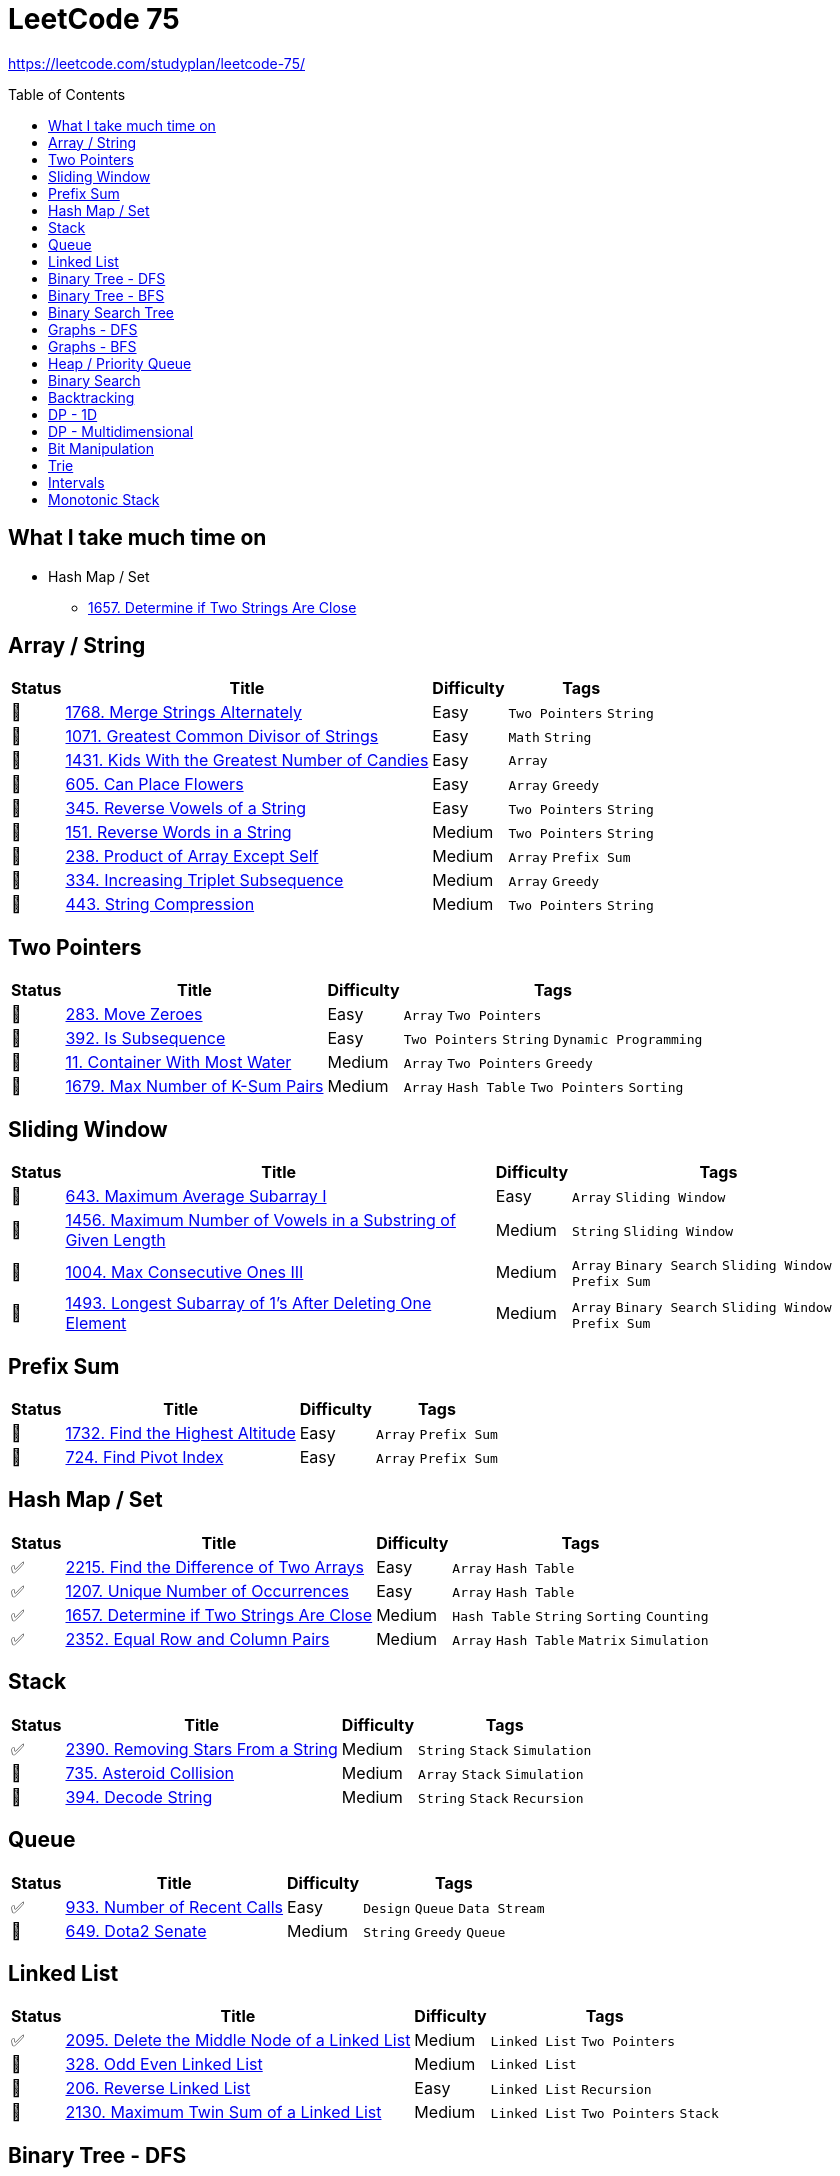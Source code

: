 = LeetCode 75
:toc: macro

https://leetcode.com/studyplan/leetcode-75/

====
toc::[]
====

== What I take much time on

* Hash Map / Set
  ** xref:../problems/1657/1657. Determine if Two Strings Are Close.adoc[1657. Determine if Two Strings Are Close]

== Array / String

[%autowidth.stretch]
|===
| Status | Title | Difficulty | Tags

| 🎯 | xref:../problems/1768/1768. Merge Strings Alternately.adoc[1768. Merge Strings Alternately] | Easy | `Two Pointers` `String`
| 🎯 | xref:../problems/1071/1071. Greatest Common Divisor of Strings.adoc[1071. Greatest Common Divisor of Strings] | Easy | `Math` `String`
| 🎯 | xref:../problems/1431/1431. Kids With the Greatest Number of Candies.adoc[1431. Kids With the Greatest Number of Candies] | Easy | `Array`
| 🎯 | xref:../problems/605/605. Can Place Flowers.adoc[605. Can Place Flowers] | Easy | `Array` `Greedy`
| 🎯 | xref:../problems/345/345. Reverse Vowels of a String.adoc[345. Reverse Vowels of a String] | Easy | `Two Pointers` `String`
| 🎯 | xref:../problems/151/151. Reverse Words in a String.adoc[151. Reverse Words in a String] | Medium | `Two Pointers` `String`
| 🎯 | xref:../problems/238/238. Product of Array Except Self.adoc[238. Product of Array Except Self] | Medium | `Array` `Prefix Sum`
| 🎯 | xref:../problems/334/334. Increasing Triplet Subsequence.adoc[334. Increasing Triplet Subsequence] | Medium | `Array` `Greedy`
| 🎯 | xref:../problems/443/443. String Compression.adoc[443. String Compression] | Medium | `Two Pointers` `String`
|===

== Two Pointers

[%autowidth.stretch]
|===
| Status | Title | Difficulty | Tags

| 🎯 | xref:../problems/283/283. Move Zeroes.adoc[283. Move Zeroes] | Easy | `Array` `Two Pointers`
| 🎯 | xref:../problems/392/392. Is Subsequence.adoc[392. Is Subsequence] | Easy | `Two Pointers` `String` `Dynamic Programming`
| 🎯 | xref:../problems/11/11. Container With Most Water.adoc[11. Container With Most Water] | Medium | `Array` `Two Pointers` `Greedy`
| 🎯 | xref:../problems/1679/1679. Max Number of K-Sum Pairs.adoc[1679. Max Number of K-Sum Pairs] | Medium | `Array` `Hash Table` `Two Pointers` `Sorting`
|===

== Sliding Window

[%autowidth.stretch]
|===
| Status | Title | Difficulty | Tags

| 🎯 | xref:../problems/643/643. Maximum Average Subarray I.adoc[643. Maximum Average Subarray I] | Easy | `Array` `Sliding Window`
| 🎯 | xref:../problems/1456/1456. Maximum Number of Vowels in a Substring of Given Length.adoc[1456. Maximum Number of Vowels in a Substring of Given Length] | Medium | `String` `Sliding Window`
| 🎯 | xref:../problems/1004/1004. Max Consecutive Ones III.adoc[1004. Max Consecutive Ones III] | Medium | `Array` `Binary Search` `Sliding Window` `Prefix Sum`
| 🎯 | xref:../problems/1493/1493. Longest Subarray of 1's After Deleting One Element.adoc[1493. Longest Subarray of 1's After Deleting One Element] | Medium | `Array` `Binary Search` `Sliding Window` `Prefix Sum`
|===

== Prefix Sum

[%autowidth.stretch]
|===
| Status | Title | Difficulty | Tags

| 🎯 | xref:../problems/1732/1732. Find the Highest Altitude.adoc[1732. Find the Highest Altitude] | Easy | `Array` `Prefix Sum`
| 🎯 | xref:../problems/724/724. Find Pivot Index.adoc[724. Find Pivot Index] | Easy | `Array` `Prefix Sum`
|===

== Hash Map / Set

[%autowidth.stretch]
|===
| Status | Title | Difficulty | Tags

| ✅ | xref:../problems/2215/2215. Find the Difference of Two Arrays.adoc[2215. Find the Difference of Two Arrays] | Easy | `Array` `Hash Table`
| ✅ | xref:../problems/1207/1207. Unique Number of Occurrences.adoc[1207. Unique Number of Occurrences] | Easy | `Array` `Hash Table`
| ✅ | xref:../problems/1657/1657. Determine if Two Strings Are Close.adoc[1657. Determine if Two Strings Are Close] | Medium | `Hash Table` `String` `Sorting` `Counting`
| ✅ | xref:../problems/2352/2352. Equal Row and Column Pairs.adoc[2352. Equal Row and Column Pairs] | Medium | `Array` `Hash Table` `Matrix` `Simulation`
|===

== Stack

[%autowidth.stretch]
|===
| Status | Title | Difficulty | Tags

| ✅ | xref:../problems/2390/2390. Removing Stars From a String.adoc[2390. Removing Stars From a String] | Medium | `String` `Stack` `Simulation`
| 🎯 | xref:../problems/735/735. Asteroid Collision.adoc[735. Asteroid Collision] | Medium | `Array` `Stack` `Simulation`
| 🎯 | xref:../problems/394/394. Decode String.adoc[394. Decode String] | Medium | `String` `Stack` `Recursion`
|===

== Queue

[%autowidth.stretch]
|===
| Status | Title | Difficulty | Tags

| ✅ | xref:../problems/933/933. Number of Recent Calls.adoc[933. Number of Recent Calls] | Easy | `Design` `Queue` `Data Stream`
| 🎯 | xref:../problems/649/649. Dota2 Senate.adoc[649. Dota2 Senate] | Medium | `String` `Greedy` `Queue`
|===

== Linked List

[%autowidth.stretch]
|===
| Status | Title | Difficulty | Tags

| ✅ | xref:../problems/2095/2095. Delete the Middle Node of a Linked List.adoc[2095. Delete the Middle Node of a Linked List] | Medium | `Linked List` `Two Pointers`
| 🎯 | xref:../problems/328/328. Odd Even Linked List.adoc[328. Odd Even Linked List] | Medium | `Linked List`
| 🎯 | xref:../problems/206/206. Reverse Linked List.adoc[206. Reverse Linked List] | Easy | `Linked List` `Recursion`
| 🎯 | xref:../problems/2130/2130. Maximum Twin Sum of a Linked List.adoc[2130. Maximum Twin Sum of a Linked List] | Medium | `Linked List` `Two Pointers` `Stack`
|===

== Binary Tree - DFS

[%autowidth.stretch]
|===
| Status | Title | Difficulty | Tags

| 🎯 | xref:../problems/000/TBD.adoc[TBD] | Easy |
| 🎯 | xref:../problems/000/TBD.adoc[TBD] | Easy |
| 🎯 | xref:../problems/000/TBD.adoc[TBD] | Medium |
| 🎯 | xref:../problems/000/TBD.adoc[TBD] | Medium |
| 🎯 | xref:../problems/000/TBD.adoc[TBD] | Medium |
| 🎯 | xref:../problems/000/TBD.adoc[TBD] | Medium |
|===

== Binary Tree - BFS

[%autowidth.stretch]
|===
| Status | Title | Difficulty | Tags

| 🎯 | xref:../problems/000/TBD.adoc[TBD] | Medium |
| 🎯 | xref:../problems/000/TBD.adoc[TBD] | Medium |
|===

== Binary Search Tree

[%autowidth.stretch]
|===
| Status | Title | Difficulty | Tags

| 🎯 | xref:../problems/000/TBD.adoc[TBD] | Easy |
| 🎯 | xref:../problems/000/TBD.adoc[TBD] | Medium |
|===

== Graphs - DFS

[%autowidth.stretch]
|===
| Status | Title | Difficulty | Tags

| 🎯 | xref:../problems/000/TBD.adoc[TBD] | Medium |
| 🎯 | xref:../problems/000/TBD.adoc[TBD] | Medium |
| 🎯 | xref:../problems/000/TBD.adoc[TBD] | Medium |
| 🎯 | xref:../problems/000/TBD.adoc[TBD] | Medium |
|===

== Graphs - BFS

[%autowidth.stretch]
|===
| Status | Title | Difficulty | Tags

| 🎯 | xref:../problems/000/TBD.adoc[TBD] | Medium |
| 🎯 | xref:../problems/000/TBD.adoc[TBD] | Medium |
|===

== Heap / Priority Queue

[%autowidth.stretch]
|===
| Status | Title | Difficulty | Tags

| 🎯 | xref:../problems/000/TBD.adoc[TBD] | Medium |
| 🎯 | xref:../problems/000/TBD.adoc[TBD] | Medium |
| 🎯 | xref:../problems/000/TBD.adoc[TBD] | Medium |
| 🎯 | xref:../problems/000/TBD.adoc[TBD] | Medium |
|===

== Binary Search

[%autowidth.stretch]
|===
| Status | Title | Difficulty | Tags

| 🎯 | xref:../problems/000/TBD.adoc[TBD] | Easy |
| 🎯 | xref:../problems/000/TBD.adoc[TBD] | Medium |
| 🎯 | xref:../problems/000/TBD.adoc[TBD] | Medium |
| 🎯 | xref:../problems/000/TBD.adoc[TBD] | Medium |
|===

== Backtracking

[%autowidth.stretch]
|===
| Status | Title | Difficulty | Tags

| 🎯 | xref:../problems/000/TBD.adoc[TBD] | Medium |
| 🎯 | xref:../problems/000/TBD.adoc[TBD] | Medium |
|===

== DP - 1D

[%autowidth.stretch]
|===
| Status | Title | Difficulty | Tags

| 🎯 | xref:../problems/000/TBD.adoc[TBD] | Easy |
| 🎯 | xref:../problems/000/TBD.adoc[TBD] | Easy |
| 🎯 | xref:../problems/000/TBD.adoc[TBD] | Medium |
| 🎯 | xref:../problems/000/TBD.adoc[TBD] | Medium |
|===

== DP - Multidimensional

[%autowidth.stretch]
|===
| Status | Title | Difficulty | Tags

| 🎯 | xref:../problems/000/TBD.adoc[TBD] | Medium |
| 🎯 | xref:../problems/000/TBD.adoc[TBD] | Medium |
| 🎯 | xref:../problems/000/TBD.adoc[TBD] | Medium |
| 🎯 | xref:../problems/000/TBD.adoc[TBD] | Medium |
|===

== Bit Manipulation

[%autowidth.stretch]
|===
| Status | Title | Difficulty | Tags

| 🎯 | xref:../problems/000/TBD.adoc[TBD] | Easy |
| 🎯 | xref:../problems/000/TBD.adoc[TBD] | Easy |
| 🎯 | xref:../problems/000/TBD.adoc[TBD] | Medium |
|===

== Trie

[%autowidth.stretch]
|===
| Status | Title | Difficulty | Tags

| 🎯 | xref:../problems/000/TBD.adoc[TBD] | Medium |
| 🎯 | xref:../problems/000/TBD.adoc[TBD] | Medium |
|===

== Intervals

[%autowidth.stretch]
|===
| Status | Title | Difficulty | Tags

| 🎯 | xref:../problems/000/TBD.adoc[TBD] | Medium |
| 🎯 | xref:../problems/000/TBD.adoc[TBD] | Medium |
|===

== Monotonic Stack

[%autowidth.stretch]
|===
| Status | Title | Difficulty | Tags

| 🎯 | xref:../problems/000/TBD.adoc[TBD] | Medium |
| 🎯 | xref:../problems/000/TBD.adoc[TBD] | Medium |
|===
